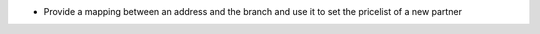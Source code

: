 * Provide a mapping between an address and the branch and use it to set the
  pricelist of a new partner
